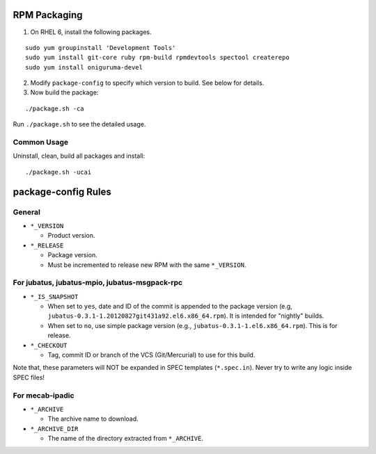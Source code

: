 RPM Packaging
=============

1. On RHEL 6, install the following packages.

::

  sudo yum groupinstall 'Development Tools'
  sudo yum install git-core ruby rpm-build rpmdevtools spectool createrepo
  sudo yum install oniguruma-devel

2. Modify ``package-config`` to specify which version to build. See below for details.

3. Now build the package:

::

 ./package.sh -ca

Run ``./package.sh`` to see the detailed usage.


Common Usage
------------

Uninstall, clean, build all packages and install:

::

 ./package.sh -ucai


package-config Rules
====================

General
-------

* ``*_VERSION``

  - Product version.

* ``*_RELEASE``

  - Package version.
  - Must be incremented to release new RPM with the same ``*_VERSION``.

For jubatus, jubatus-mpio, jubatus-msgpack-rpc
---------------------------------------------------------

* ``*_IS_SNAPSHOT``

  - When set to ``yes``, date and ID of the commit is appended to the package version (e.g, ``jubatus-0.3.1-1.20120827git431a92.el6.x86_64.rpm``). It is intended for "nightly" builds.
  - When set to ``no``, use simple package version (e.g., ``jubatus-0.3.1-1.el6.x86_64.rpm``). This is for release.

* ``*_CHECKOUT``

  - Tag, commit ID or branch of the VCS (Git/Mercurial) to use for this build.

Note that, these parameters will NOT be expanded in SPEC templates (``*.spec.in``).
Never try to write any logic inside SPEC files!

For mecab-ipadic
----------------

* ``*_ARCHIVE``

  - The archive name to download.

* ``*_ARCHIVE_DIR``

  - The name of the directory extracted from ``*_ARCHIVE``.

